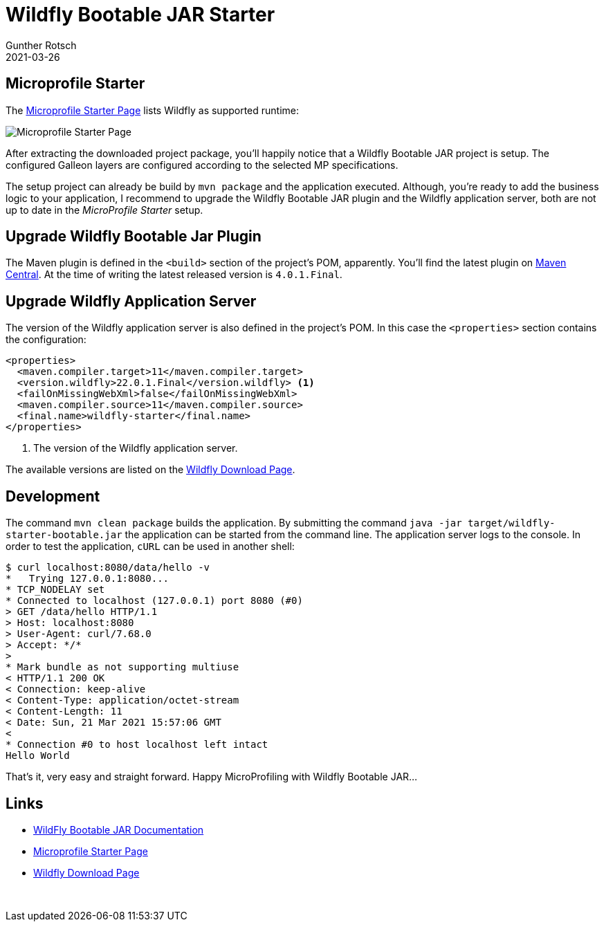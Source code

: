 = Wildfly Bootable JAR Starter
Gunther Rotsch
2021-03-26
:jbake-type: post
:jbake-tags: java, jakarta-ee, maven, wildfly, microprofile, cloud-native
:jbake-status: published
:jbake-summary: Instantiating a Maven archetype is a convenient way to start a Java development project without any headache of the setup. Unfortunately, I haven't found any Maven archetype for Wildfly Bootable JAR projects. Instead of creating an archetype myself, I found another efficient way to get the setup of a Wildfly Bootable JAR project done.

== Microprofile Starter

The https://start.microprofile.io/[Microprofile Starter Page] lists Wildfly as
supported runtime:

image::Microprofile_Starter.png[Microprofile Starter Page]

After extracting the downloaded project package, you'll happily notice that a
Wildfly Bootable JAR project is setup. The configured Galleon layers are
configured according to the selected MP specifications.

The setup project can already be build by `mvn package` and the application
executed. Although, you're ready to add the business logic to your application,
I recommend to upgrade the Wildfly Bootable JAR plugin and the Wildfly
application server, both are not up to date in the _MicroProfile Starter_ setup.

== Upgrade Wildfly Bootable Jar Plugin

The Maven plugin is defined in the `<build>` section of the project's POM,
apparently. You'll find the latest plugin on
https://search.maven.org/artifact/org.wildfly.plugins/wildfly-jar-maven-plugin[
Maven Central]. At the time of writing the latest released version is
`4.0.1.Final`.

== Upgrade Wildfly Application Server

The version of the Wildfly application server is also defined in the project's
POM. In this case the `<properties>` section contains the configuration:

[source, xml]
----
<properties>
  <maven.compiler.target>11</maven.compiler.target>
  <version.wildfly>22.0.1.Final</version.wildfly> <1>
  <failOnMissingWebXml>false</failOnMissingWebXml>
  <maven.compiler.source>11</maven.compiler.source>
  <final.name>wildfly-starter</final.name>
</properties>
----

<1> The version of the Wildfly application server.

The available versions are listed on the
https://www.wildfly.org/downloads/[Wildfly Download Page].


== Development

The command `mvn clean package` builds the application. By submitting the
command `java -jar target/wildfly-starter-bootable.jar` the application
can be started from the command line. The application server logs to the
console. In order to test the application, `cURL` can be used in another
shell:

[source, shell]
----
$ curl localhost:8080/data/hello -v
*   Trying 127.0.0.1:8080...
* TCP_NODELAY set
* Connected to localhost (127.0.0.1) port 8080 (#0)
> GET /data/hello HTTP/1.1
> Host: localhost:8080
> User-Agent: curl/7.68.0
> Accept: */*
>
* Mark bundle as not supporting multiuse
< HTTP/1.1 200 OK
< Connection: keep-alive
< Content-Type: application/octet-stream
< Content-Length: 11
< Date: Sun, 21 Mar 2021 15:57:06 GMT
<
* Connection #0 to host localhost left intact
Hello World
----

That's it, very easy and straight forward. Happy MicroProfiling with Wildfly
Bootable JAR...

== Links

- https://docs.wildfly.org/bootablejar/[WildFly Bootable JAR Documentation]
- https://start.microprofile.io/[Microprofile Starter Page]
- https://www.wildfly.org/downloads/[Wildfly Download Page]

​

